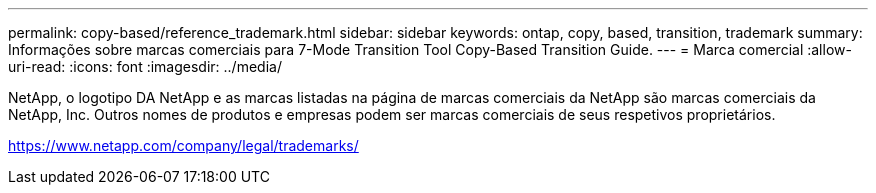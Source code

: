 ---
permalink: copy-based/reference_trademark.html 
sidebar: sidebar 
keywords: ontap, copy, based, transition, trademark 
summary: Informações sobre marcas comerciais para 7-Mode Transition Tool Copy-Based Transition Guide. 
---
= Marca comercial
:allow-uri-read: 
:icons: font
:imagesdir: ../media/


NetApp, o logotipo DA NetApp e as marcas listadas na página de marcas comerciais da NetApp são marcas comerciais da NetApp, Inc. Outros nomes de produtos e empresas podem ser marcas comerciais de seus respetivos proprietários.

https://www.netapp.com/company/legal/trademarks/[]
